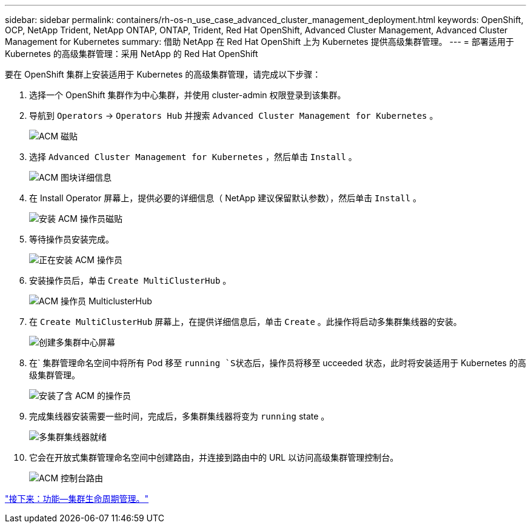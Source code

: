 ---
sidebar: sidebar 
permalink: containers/rh-os-n_use_case_advanced_cluster_management_deployment.html 
keywords: OpenShift, OCP, NetApp Trident, NetApp ONTAP, ONTAP, Trident, Red Hat OpenShift, Advanced Cluster Management, Advanced Cluster Management for Kubernetes 
summary: 借助 NetApp 在 Red Hat OpenShift 上为 Kubernetes 提供高级集群管理。 
---
= 部署适用于 Kubernetes 的高级集群管理：采用 NetApp 的 Red Hat OpenShift


要在 OpenShift 集群上安装适用于 Kubernetes 的高级集群管理，请完成以下步骤：

. 选择一个 OpenShift 集群作为中心集群，并使用 cluster-admin 权限登录到该集群。
. 导航到 `Operators` -> `Operators Hub` 并搜索 `Advanced Cluster Management for Kubernetes` 。
+
image::redhat_openshift_image66.jpg[ACM 磁贴]

. 选择 `Advanced Cluster Management for Kubernetes` ，然后单击 `Install` 。
+
image::redhat_openshift_image67.jpg[ACM 图块详细信息]

. 在 Install Operator 屏幕上，提供必要的详细信息（ NetApp 建议保留默认参数），然后单击 `Install` 。
+
image::redhat_openshift_image68.jpg[安装 ACM 操作员磁贴]

. 等待操作员安装完成。
+
image::redhat_openshift_image69.jpg[正在安装 ACM 操作员]

. 安装操作员后，单击 `Create MultiClusterHub` 。
+
image::redhat_openshift_image70.jpg[ACM 操作员 MulticlusterHub]

. 在 `Create MultiClusterHub` 屏幕上，在提供详细信息后，单击 `Create` 。此操作将启动多集群集线器的安装。
+
image::redhat_openshift_image71.jpg[创建多集群中心屏幕]

. 在` 集群管理命名空间中将所有 Pod 移至 `running `S状态后，操作员将移至` ucceeded 状态，此时将安装适用于 Kubernetes 的高级集群管理。
+
image::redhat_openshift_image72.jpg[安装了含 ACM 的操作员]

. 完成集线器安装需要一些时间，完成后，多集群集线器将变为 `running` state 。
+
image::redhat_openshift_image73.jpg[多集群集线器就绪]

. 它会在开放式集群管理命名空间中创建路由，并连接到路由中的 URL 以访问高级集群管理控制台。
+
image::redhat_openshift_image74.jpg[ACM 控制台路由]



link:rh-os-n_use_case_advanced_cluster_management_features_cluster_lcm.html["接下来：功能—集群生命周期管理。"]
